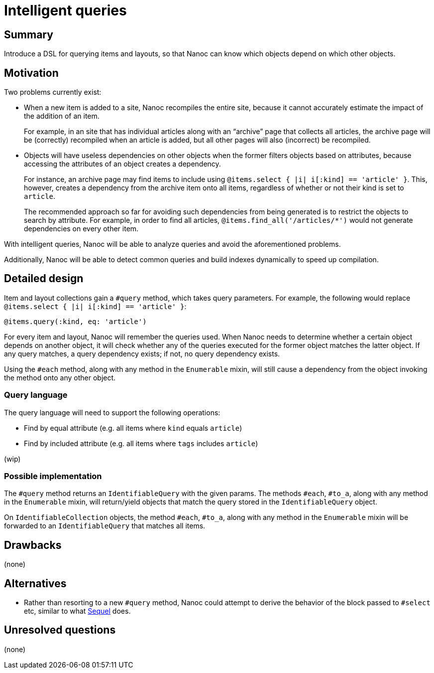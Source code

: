 = Intelligent queries
:start_date: 2016-01-03
:rfc_issue: (leave this empty)
:nanoc_issue: (leave this empty)

== Summary

Introduce a DSL for querying items and layouts, so that Nanoc can know which objects depend on which other objects.

== Motivation

Two problems currently exist:

* When a new item is added to a site, Nanoc recompiles the entire site, because it cannot accurately estimate the impact of the addition of an item.
+
For example, in an site that has individual articles along with an “archive” page that collects all articles, the archive page will be (correctly) recompiled when an article is added, but all other pages will also (incorrect) be recompiled.

* Objects will have useless dependencies on other objects when the former filters objects based on attributes, because accessing the attributes of an object creates a dependency.
+
For instance, an archive page may find items to include using `@items.select { |i| i[:kind] == 'article' }`. This, however, creates a dependency from the archive item onto all items, regardless of whether or not their kind is set to `article`.
+
The recommended approach so far for avoiding such dependencies from being generated is to restrict the objects to search by attribute. For example, in order to find all articles, `@items.find_all('/articles/*')` would not generate dependencies on every other item.

With intelligent queries, Nanoc will be able to analyze queries and avoid the aforementioned problems.

Additionally, Nanoc will be able to detect common queries and build indexes dynamically to speed up compilation.

== Detailed design

Item and layout collections gain a `#query` method, which takes query parameters. For example, the following would replace `@items.select { |i| i[:kind] == 'article' }`:

[source,ruby]
-----
@items.query(:kind, eq: 'article')
-----

For every item and layout, Nanoc will remember the queries used. When Nanoc needs to determine whether a certain object depends on another object, it will check whether any of the queries executed for the former object matches the latter object. If any query matches, a query dependency exists; if not, no query dependency exists.

Using the `#each` method, along with any method in the `Enumerable` mixin, will still cause a dependency from the object invoking the method onto any other object.

=== Query language

The query language will need to support the following operations:

* Find by equal attribute (e.g. all items where `kind` equals `article`)
* Find by included attribute (e.g. all items where `tags` includes `article`)

(wip)

=== Possible implementation

The `#query` method returns an `IdentifiableQuery` with the given params. The methods `#each`, `#to_a`, along with any method in the `Enumerable` mixin, will return/yield objects that match the query stored in the `IdentifiableQuery` object.

On `IdentifiableCollection` objects, the method `#each`, `#to_a`, along with any method in the `Enumerable` mixin will be forwarded to an `IdentifiableQuery` that matches all items.

== Drawbacks

(none)

== Alternatives

* Rather than resorting to a new `#query` method, Nanoc could attempt to derive the behavior of the block passed to `#select` etc, similar to what https://github.com/jeremyevans/sequel[Sequel] does.

== Unresolved questions

(none)
